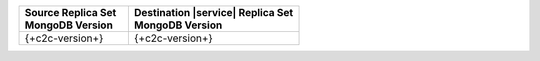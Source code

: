 .. list-table::
   :header-rows: 1
   :widths: 45 70
   
   * - | Source Replica Set
       | MongoDB Version
     - | Destination |service| Replica Set
       | MongoDB Version

   * - {+c2c-version+}
     - {+c2c-version+}
